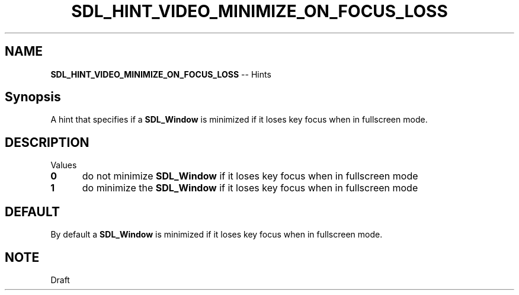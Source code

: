 .TH SDL_HINT_VIDEO_MINIMIZE_ON_FOCUS_LOSS 3 "2018.08.14" "https://github.com/haxpor/sdl2-manpage" "SDL2"
.SH NAME
\fBSDL_HINT_VIDEO_MINIMIZE_ON_FOCUS_LOSS\fR -- Hints

.SH Synopsis
A hint that specifies if a \fBSDL_Window\fR is minimized if it loses key focus when in fullscreen mode.

.SH DESCRIPTION
Values
.TP 5
.BI 0
do not minimize \fBSDL_Window\fR if it loses key focus when in fullscreen mode
.TP
.BI 1
do minimize the \fBSDL_Window\fR if it loses key focus when in fullscreen mode

.SH DEFAULT
By default a \fBSDL_Window\fR is minimized if it loses key focus when in fullscreen mode.

.SH NOTE
Draft
